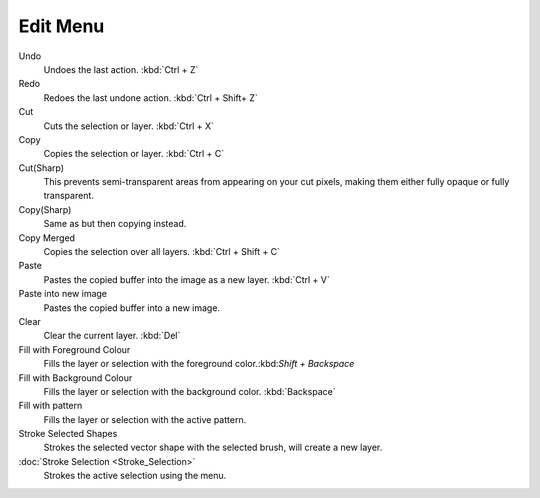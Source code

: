 Edit Menu
=========

Undo
    Undoes the last action. :kbd:`Ctrl + Z`
Redo
    Redoes the last undone action. :kbd:`Ctrl + Shift+ Z`
Cut
    Cuts the selection or layer. :kbd:`Ctrl + X`
Copy
    Copies the selection or layer. :kbd:`Ctrl + C`
Cut(Sharp)
    This prevents semi-transparent areas from appearing on your cut
    pixels, making them either fully opaque or fully transparent.
Copy(Sharp)
    Same as but then copying instead.
Copy Merged
    Copies the selection over all layers. :kbd:`Ctrl + Shift + C`
Paste
    Pastes the copied buffer into the image as a new layer. :kbd:`Ctrl + V`
Paste into new image
    Pastes the copied buffer into a new image.
Clear
    Clear the current layer. :kbd:`Del`
Fill with Foreground Colour
    Fills the layer or selection with the foreground color.:kbd:`Shift + Backspace`
Fill with Background Colour
    Fills the layer or selection with the background color.
    :kbd:`Backspace`
Fill with pattern
    Fills the layer or selection with the active pattern.
Stroke Selected Shapes
    Strokes the selected vector shape with the selected brush, will
    create a new layer.
:doc:`Stroke Selection <Stroke_Selection>`
    Strokes the active selection using the menu.

